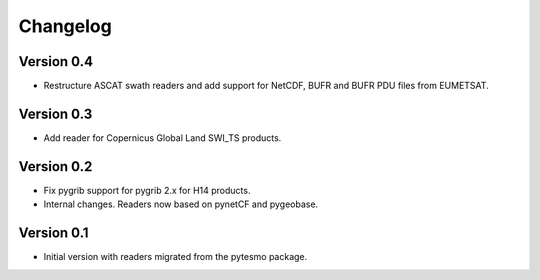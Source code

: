 =========
Changelog
=========

Version 0.4
===========

- Restructure ASCAT swath readers and add support for NetCDF, BUFR and BUFR PDU
  files from EUMETSAT.

Version 0.3
===========

- Add reader for Copernicus Global Land SWI_TS products.

Version 0.2
===========

- Fix pygrib support for pygrib 2.x for H14 products.
- Internal changes. Readers now based on pynetCF and pygeobase.

Version 0.1
===========

- Initial version with readers migrated from the pytesmo package.
